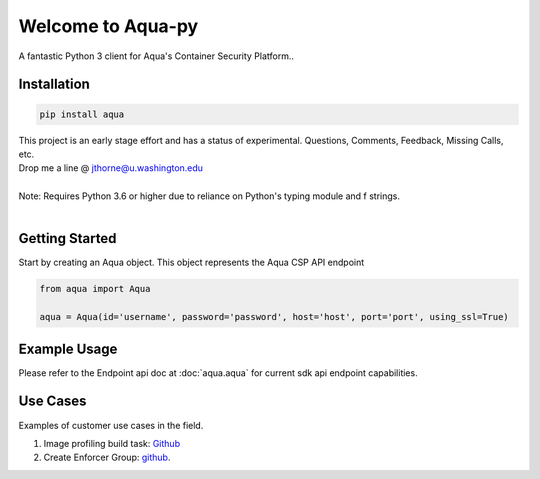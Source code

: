 .. aqua-py documentation master file, created by
   sphinx-quickstart on Tue Sept 17, 2019
   You can adapt this file completely to your liking, but it should at least
   contain the root `toctree` directives...



Welcome to Aqua-py
===============

A fantastic Python 3 client for Aqua's Container Security Platform..


Installation
------------

.. code-block:: python

   pip install aqua

| This project is an early stage effort and has a status of experimental. Questions, Comments, Feedback, Missing Calls, etc.
| Drop me a line @ jthorne@u.washington.edu


|
| Note: Requires Python 3.6 or higher due to reliance on Python's typing module and f strings.
|


Getting Started
---------------
Start by creating an Aqua object. This object represents the Aqua CSP API endpoint

.. code-block:: python

   from aqua import Aqua

   aqua = Aqua(id='username', password='password', host='host', port='port', using_ssl=True)



Example Usage
--------------
Please refer to the Endpoint api doc at :doc:`aqua.aqua` for current sdk api endpoint capabilities.




Use Cases
---------

Examples of customer use cases in the field.

1. Image profiling build task: `Github <https://github.com/jeffthorne/aqua_examples>`_
2. Create Enforcer Group: `github <https://github.com/jeffthorne/aqua-py/blob/master/examples/create_enforcer_group.py/>`_.



